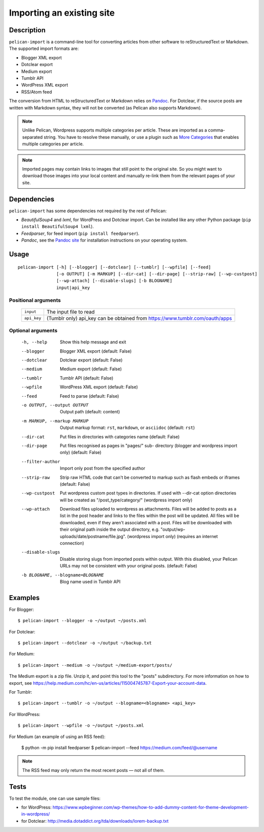 .. _import:

Importing an existing site
##########################

Description
===========

``pelican-import`` is a command-line tool for converting articles from other
software to reStructuredText or Markdown. The supported import formats are:

- Blogger XML export
- Dotclear export
- Medium export
- Tumblr API
- WordPress XML export
- RSS/Atom feed

The conversion from HTML to reStructuredText or Markdown relies on `Pandoc`_.
For Dotclear, if the source posts are written with Markdown syntax, they will
not be converted (as Pelican also supports Markdown).

.. note::

   Unlike Pelican, Wordpress supports multiple categories per article. These
   are imported as a comma-separated string. You have to resolve these
   manually, or use a plugin such as `More Categories`_ that enables multiple
   categories per article.

.. note::

   Imported pages may contain links to images that still point to the original site.
   So you might want to download those images into your local content and manually
   re-link them from the relevant pages of your site.

Dependencies
============

``pelican-import`` has some dependencies not required by the rest of Pelican:

- *BeautifulSoup4* and *lxml*, for WordPress and Dotclear import. Can be
  installed like any other Python package (``pip install BeautifulSoup4
  lxml``).
- *Feedparser*, for feed import (``pip install feedparser``).
- *Pandoc*, see the `Pandoc site`_ for installation instructions on your
  operating system.

.. _Pandoc: https://pandoc.org/
.. _Pandoc site: https://pandoc.org/installing.html


Usage
=====

::

    pelican-import [-h] [--blogger] [--dotclear] [--tumblr] [--wpfile] [--feed]
                   [-o OUTPUT] [-m MARKUP] [--dir-cat] [--dir-page] [--strip-raw] [--wp-custpost]
                   [--wp-attach] [--disable-slugs] [-b BLOGNAME]
                   input|api_key

Positional arguments
--------------------
  =============         ============================================================================
  ``input``             The input file to read
  ``api_key``           (Tumblr only) api_key can be obtained from https://www.tumblr.com/oauth/apps
  =============         ============================================================================

Optional arguments
------------------

  -h, --help            Show this help message and exit
  --blogger             Blogger XML export (default: False)
  --dotclear            Dotclear export (default: False)
  --medium              Medium export (default: False)
  --tumblr              Tumblr API (default: False)
  --wpfile              WordPress XML export (default: False)
  --feed                Feed to parse (default: False)
  -o OUTPUT, --output OUTPUT
                        Output path (default: content)
  -m MARKUP, --markup MARKUP
                        Output markup format: ``rst``, ``markdown``, or ``asciidoc``
                        (default: ``rst``)
  --dir-cat             Put files in directories with categories name
                        (default: False)
  --dir-page            Put files recognised as pages in "pages/" sub-
                          directory (blogger and wordpress import only)
                          (default: False)
  --filter-author       Import only post from the specified author
  --strip-raw           Strip raw HTML code that can't be converted to markup
                        such as flash embeds or iframes (default: False)
  --wp-custpost         Put wordpress custom post types in directories. If
                        used with --dir-cat option directories will be created
                        as "/post_type/category/" (wordpress import only)
  --wp-attach           Download files uploaded to wordpress as attachments.
                        Files will be added to posts as a list in the post
                        header and links to the files within the post will be
                        updated. All files will be downloaded, even if they
                        aren't associated with a post. Files will be downloaded
                        with their original path inside the output directory,
                        e.g. "output/wp-uploads/date/postname/file.jpg".
                        (wordpress import only) (requires an internet
                        connection)
  --disable-slugs       Disable storing slugs from imported posts within
                        output. With this disabled, your Pelican URLs may not
                        be consistent with your original posts. (default:
                        False)
  -b BLOGNAME, --blogname=BLOGNAME
                        Blog name used in Tumblr API


Examples
========

For Blogger::

    $ pelican-import --blogger -o ~/output ~/posts.xml

For Dotclear::

    $ pelican-import --dotclear -o ~/output ~/backup.txt

For Medium::

    $ pelican-import --medium -o ~/output ~/medium-export/posts/

The Medium export is a zip file.  Unzip it, and point this tool to the
"posts" subdirectory.  For more information on how to export, see
https://help.medium.com/hc/en-us/articles/115004745787-Export-your-account-data.

For Tumblr::

    $ pelican-import --tumblr -o ~/output --blogname=<blogname> <api_key>

For WordPress::

    $ pelican-import --wpfile -o ~/output ~/posts.xml

For Medium (an example of using an RSS feed):

    $ python -m pip install feedparser
    $ pelican-import --feed https://medium.com/feed/@username

.. note::

   The RSS feed may only return the most recent posts — not all of them.

Tests
=====

To test the module, one can use sample files:

- for WordPress: https://www.wpbeginner.com/wp-themes/how-to-add-dummy-content-for-theme-development-in-wordpress/
- for Dotclear: http://media.dotaddict.org/tda/downloads/lorem-backup.txt

.. _More Categories: https://github.com/pelican-plugins/more-categories
